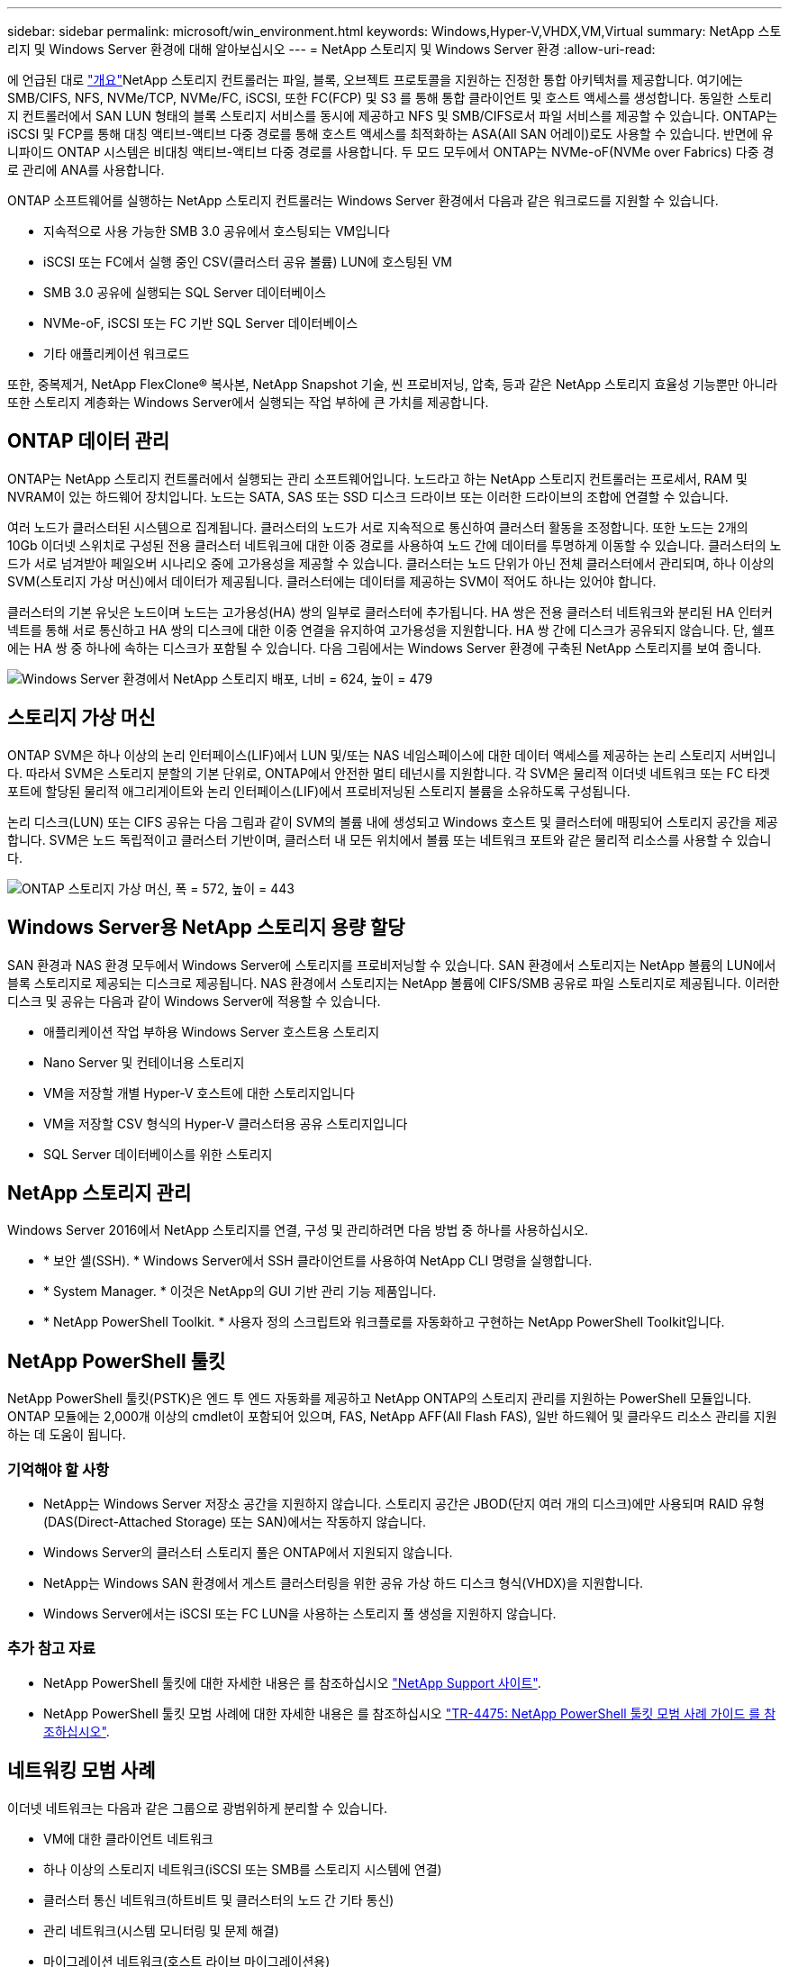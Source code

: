 ---
sidebar: sidebar 
permalink: microsoft/win_environment.html 
keywords: Windows,Hyper-V,VHDX,VM,Virtual 
summary: NetApp 스토리지 및 Windows Server 환경에 대해 알아보십시오 
---
= NetApp 스토리지 및 Windows Server 환경
:allow-uri-read: 


[role="lead"]
에 언급된 대로 link:win_overview.html["개요"]NetApp 스토리지 컨트롤러는 파일, 블록, 오브젝트 프로토콜을 지원하는 진정한 통합 아키텍처를 제공합니다. 여기에는 SMB/CIFS, NFS, NVMe/TCP, NVMe/FC, iSCSI, 또한 FC(FCP) 및 S3 를 통해 통합 클라이언트 및 호스트 액세스를 생성합니다. 동일한 스토리지 컨트롤러에서 SAN LUN 형태의 블록 스토리지 서비스를 동시에 제공하고 NFS 및 SMB/CIFS로서 파일 서비스를 제공할 수 있습니다. ONTAP는 iSCSI 및 FCP를 통해 대칭 액티브-액티브 다중 경로를 통해 호스트 액세스를 최적화하는 ASA(All SAN 어레이)로도 사용할 수 있습니다. 반면에 유니파이드 ONTAP 시스템은 비대칭 액티브-액티브 다중 경로를 사용합니다. 두 모드 모두에서 ONTAP는 NVMe-oF(NVMe over Fabrics) 다중 경로 관리에 ANA를 사용합니다.

ONTAP 소프트웨어를 실행하는 NetApp 스토리지 컨트롤러는 Windows Server 환경에서 다음과 같은 워크로드를 지원할 수 있습니다.

* 지속적으로 사용 가능한 SMB 3.0 공유에서 호스팅되는 VM입니다
* iSCSI 또는 FC에서 실행 중인 CSV(클러스터 공유 볼륨) LUN에 호스팅된 VM
* SMB 3.0 공유에 실행되는 SQL Server 데이터베이스
* NVMe-oF, iSCSI 또는 FC 기반 SQL Server 데이터베이스
* 기타 애플리케이션 워크로드


또한, 중복제거, NetApp FlexClone(R) 복사본, NetApp Snapshot 기술, 씬 프로비저닝, 압축, 등과 같은 NetApp 스토리지 효율성 기능뿐만 아니라 또한 스토리지 계층화는 Windows Server에서 실행되는 작업 부하에 큰 가치를 제공합니다.



== ONTAP 데이터 관리

ONTAP는 NetApp 스토리지 컨트롤러에서 실행되는 관리 소프트웨어입니다. 노드라고 하는 NetApp 스토리지 컨트롤러는 프로세서, RAM 및 NVRAM이 있는 하드웨어 장치입니다. 노드는 SATA, SAS 또는 SSD 디스크 드라이브 또는 이러한 드라이브의 조합에 연결할 수 있습니다.

여러 노드가 클러스터된 시스템으로 집계됩니다. 클러스터의 노드가 서로 지속적으로 통신하여 클러스터 활동을 조정합니다. 또한 노드는 2개의 10Gb 이더넷 스위치로 구성된 전용 클러스터 네트워크에 대한 이중 경로를 사용하여 노드 간에 데이터를 투명하게 이동할 수 있습니다. 클러스터의 노드가 서로 넘겨받아 페일오버 시나리오 중에 고가용성을 제공할 수 있습니다. 클러스터는 노드 단위가 아닌 전체 클러스터에서 관리되며, 하나 이상의 SVM(스토리지 가상 머신)에서 데이터가 제공됩니다. 클러스터에는 데이터를 제공하는 SVM이 적어도 하나는 있어야 합니다.

클러스터의 기본 유닛은 노드이며 노드는 고가용성(HA) 쌍의 일부로 클러스터에 추가됩니다. HA 쌍은 전용 클러스터 네트워크와 분리된 HA 인터커넥트를 통해 서로 통신하고 HA 쌍의 디스크에 대한 이중 연결을 유지하여 고가용성을 지원합니다. HA 쌍 간에 디스크가 공유되지 않습니다. 단, 쉘프에는 HA 쌍 중 하나에 속하는 디스크가 포함될 수 있습니다. 다음 그림에서는 Windows Server 환경에 구축된 NetApp 스토리지를 보여 줍니다.

image:win_image1.png["Windows Server 환경에서 NetApp 스토리지 배포, 너비 = 624, 높이 = 479"]



== 스토리지 가상 머신

ONTAP SVM은 하나 이상의 논리 인터페이스(LIF)에서 LUN 및/또는 NAS 네임스페이스에 대한 데이터 액세스를 제공하는 논리 스토리지 서버입니다. 따라서 SVM은 스토리지 분할의 기본 단위로, ONTAP에서 안전한 멀티 테넌시를 지원합니다. 각 SVM은 물리적 이더넷 네트워크 또는 FC 타겟 포트에 할당된 물리적 애그리게이트와 논리 인터페이스(LIF)에서 프로비저닝된 스토리지 볼륨을 소유하도록 구성됩니다.

논리 디스크(LUN) 또는 CIFS 공유는 다음 그림과 같이 SVM의 볼륨 내에 생성되고 Windows 호스트 및 클러스터에 매핑되어 스토리지 공간을 제공합니다. SVM은 노드 독립적이고 클러스터 기반이며, 클러스터 내 모든 위치에서 볼륨 또는 네트워크 포트와 같은 물리적 리소스를 사용할 수 있습니다.

image:win_image2.png["ONTAP 스토리지 가상 머신, 폭 = 572, 높이 = 443"]



== Windows Server용 NetApp 스토리지 용량 할당

SAN 환경과 NAS 환경 모두에서 Windows Server에 스토리지를 프로비저닝할 수 있습니다. SAN 환경에서 스토리지는 NetApp 볼륨의 LUN에서 블록 스토리지로 제공되는 디스크로 제공됩니다. NAS 환경에서 스토리지는 NetApp 볼륨에 CIFS/SMB 공유로 파일 스토리지로 제공됩니다. 이러한 디스크 및 공유는 다음과 같이 Windows Server에 적용할 수 있습니다.

* 애플리케이션 작업 부하용 Windows Server 호스트용 스토리지
* Nano Server 및 컨테이너용 스토리지
* VM을 저장할 개별 Hyper-V 호스트에 대한 스토리지입니다
* VM을 저장할 CSV 형식의 Hyper-V 클러스터용 공유 스토리지입니다
* SQL Server 데이터베이스를 위한 스토리지




== NetApp 스토리지 관리

Windows Server 2016에서 NetApp 스토리지를 연결, 구성 및 관리하려면 다음 방법 중 하나를 사용하십시오.

* * 보안 셸(SSH). * Windows Server에서 SSH 클라이언트를 사용하여 NetApp CLI 명령을 실행합니다.
* * System Manager. * 이것은 NetApp의 GUI 기반 관리 기능 제품입니다.
* * NetApp PowerShell Toolkit. * 사용자 정의 스크립트와 워크플로를 자동화하고 구현하는 NetApp PowerShell Toolkit입니다.




== NetApp PowerShell 툴킷

NetApp PowerShell 툴킷(PSTK)은 엔드 투 엔드 자동화를 제공하고 NetApp ONTAP의 스토리지 관리를 지원하는 PowerShell 모듈입니다. ONTAP 모듈에는 2,000개 이상의 cmdlet이 포함되어 있으며, FAS, NetApp AFF(All Flash FAS), 일반 하드웨어 및 클라우드 리소스 관리를 지원하는 데 도움이 됩니다.



=== 기억해야 할 사항

* NetApp는 Windows Server 저장소 공간을 지원하지 않습니다. 스토리지 공간은 JBOD(단지 여러 개의 디스크)에만 사용되며 RAID 유형(DAS(Direct-Attached Storage) 또는 SAN)에서는 작동하지 않습니다.
* Windows Server의 클러스터 스토리지 풀은 ONTAP에서 지원되지 않습니다.
* NetApp는 Windows SAN 환경에서 게스트 클러스터링을 위한 공유 가상 하드 디스크 형식(VHDX)을 지원합니다.
* Windows Server에서는 iSCSI 또는 FC LUN을 사용하는 스토리지 풀 생성을 지원하지 않습니다.




=== 추가 참고 자료

* NetApp PowerShell 툴킷에 대한 자세한 내용은 를 참조하십시오 https://mysupport.netapp.com/site/tools/tool-eula/ontap-powershell-toolkit["NetApp Support 사이트"].
* NetApp PowerShell 툴킷 모범 사례에 대한 자세한 내용은 를 참조하십시오 https://www.netapp.com/media/16861-tr-4475.pdf?v=93202073432AM["TR-4475: NetApp PowerShell 툴킷 모범 사례 가이드 를 참조하십시오"].




== 네트워킹 모범 사례

이더넷 네트워크는 다음과 같은 그룹으로 광범위하게 분리할 수 있습니다.

* VM에 대한 클라이언트 네트워크
* 하나 이상의 스토리지 네트워크(iSCSI 또는 SMB를 스토리지 시스템에 연결)
* 클러스터 통신 네트워크(하트비트 및 클러스터의 노드 간 기타 통신)
* 관리 네트워크(시스템 모니터링 및 문제 해결)
* 마이그레이션 네트워크(호스트 라이브 마이그레이션용)
* VM 복제(Hyper-V 복제본)




=== 모범 사례

* NetApp는 네트워크 격리 및 성능을 위해 앞의 각 기능에 전용 물리적 포트를 사용할 것을 권장합니다.
* 앞의 각 네트워크 요구 사항(스토리지 요구 사항 제외)에 대해 여러 물리적 네트워크 포트를 통합하여 로드를 분산하거나 내결함성을 제공할 수 있습니다.
* NetApp은 VM 내의 게스트 스토리지 접속을 위해 Hyper-V 호스트에 전용 가상 스위치를 생성하는 것이 좋습니다.
* Hyper-V 호스트 및 게스트 iSCSI 데이터 경로는 게스트와 호스트 간의 안전한 격리를 위해 서로 다른 물리적 포트와 가상 스위치를 사용해야 합니다.
* NetApp에서는 iSCSI NIC에 대해 NIC 팀 구성을 사용하지 않는 것이 좋습니다.
* NetApp은 스토리지용 ONTAP 다중 경로 I/O(MPIO)를 사용하도록 권장합니다.
* NetApp는 게스트 iSCSI 이니시에이터를 사용하는 경우 게스트 VM 내에서 MPIO를 사용할 것을 권장합니다. 통과 디스크를 사용하는 경우 게스트 내에서 MPIO 사용을 피해야 합니다. 이 경우 호스트에 MPIO를 설치하면 충분합니다.
* NetApp은 스토리지 네트워크에 할당된 가상 스위치에 QoS 정책을 적용하지 않는 것이 좋습니다.
* NetApp는 APIPA가 라우팅할 수 없고 DNS에 등록되지 않으므로 물리적 NIC에 APIPA(자동 개인 IP 주소 지정)를 사용하지 않는 것이 좋습니다.
* NetApp에서는 처리량을 높이고 CPU 주기를 줄이기 위해 CSV, iSCSI 및 라이브 마이그레이션 네트워크에 대해 점보 프레임을 설정하는 것이 좋습니다.
* NetApp에서는 관리 운영 체제에서 Hyper-V 가상 스위치에 대해 이 네트워크 어댑터를 공유하도록 허용 옵션의 선택을 취소하여 VM 전용 네트워크를 생성할 것을 권장합니다.
* NetApp에서는 실시간 마이그레이션을 위한 이중화된 네트워크 경로(다중 스위치)를 생성하고 iSCSI 네트워크를 생성하여 복원력과 QoS를 제공할 것을 권장합니다.


